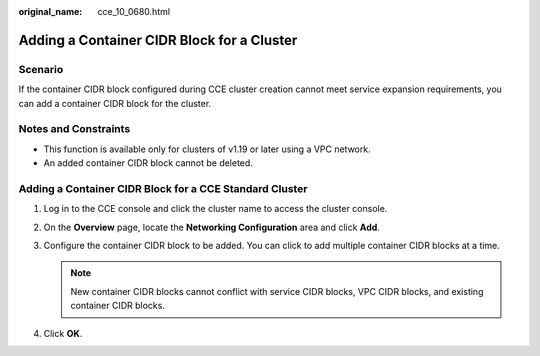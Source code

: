 :original_name: cce_10_0680.html

.. _cce_10_0680:

Adding a Container CIDR Block for a Cluster
===========================================

Scenario
--------

If the container CIDR block configured during CCE cluster creation cannot meet service expansion requirements, you can add a container CIDR block for the cluster.

Notes and Constraints
---------------------

-  This function is available only for clusters of v1.19 or later using a VPC network.
-  An added container CIDR block cannot be deleted.

Adding a Container CIDR Block for a CCE Standard Cluster
--------------------------------------------------------

#. Log in to the CCE console and click the cluster name to access the cluster console.
#. On the **Overview** page, locate the **Networking Configuration** area and click **Add**.
#. Configure the container CIDR block to be added. You can click |image1| to add multiple container CIDR blocks at a time.

   .. note::

      New container CIDR blocks cannot conflict with service CIDR blocks, VPC CIDR blocks, and existing container CIDR blocks.

#. Click **OK**.

.. |image1| image:: /_static/images/en-us_image_0000002065480670.png
